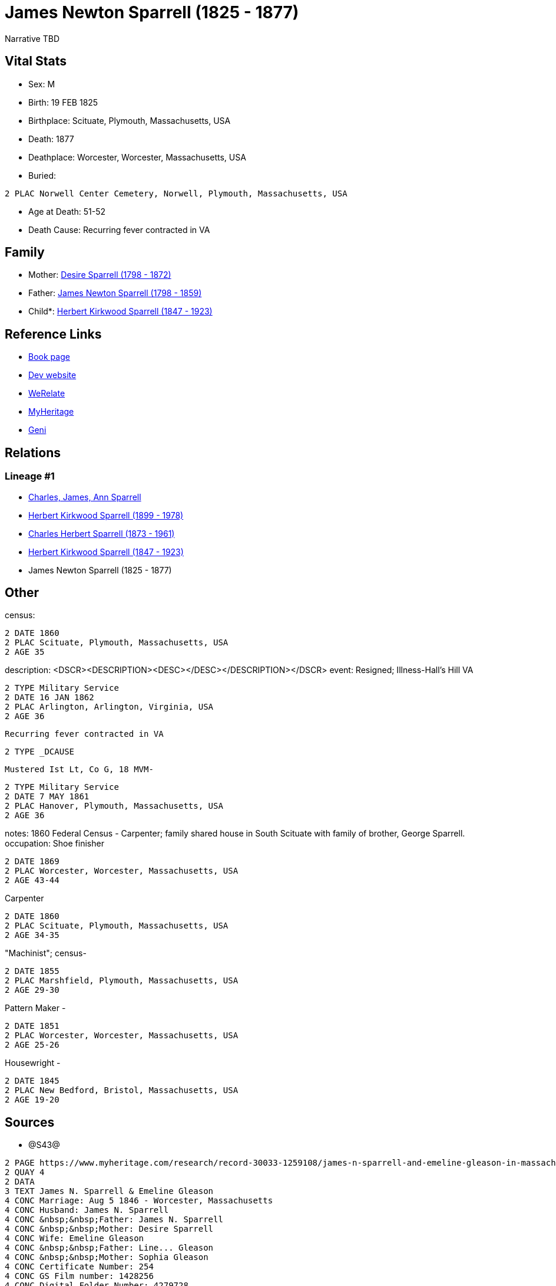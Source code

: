 = James Newton Sparrell (1825 - 1877)

Narrative TBD


== Vital Stats


* Sex: M
* Birth: 19 FEB 1825
* Birthplace: Scituate, Plymouth, Massachusetts, USA
* Death: 1877
* Deathplace: Worcester, Worcester, Massachusetts, USA
* Buried: 
----
2 PLAC Norwell Center Cemetery, Norwell, Plymouth, Massachusetts, USA
----

* Age at Death: 51-52
* Death Cause: Recurring fever contracted in VA


== Family
* Mother: https://github.com/sparrell/cfs_ancestors/blob/main/Vol_02_Ships/V2_C5_Ancestors/gen5/gen5.PPPPM.Desire_Sparrell[Desire Sparrell (1798 - 1872)]


* Father: https://github.com/sparrell/cfs_ancestors/blob/main/Vol_02_Ships/V2_C5_Ancestors/gen5/gen5.PPPPP.James_Newton_Sparrell[James Newton Sparrell (1798 - 1859)]


* Child*: https://github.com/sparrell/cfs_ancestors/blob/main/Vol_02_Ships/V2_C5_Ancestors/gen3/gen3.PPP.Herbert_Kirkwood_Sparrell[Herbert Kirkwood Sparrell (1847 - 1923)]



== Reference Links
* https://github.com/sparrell/cfs_ancestors/blob/main/Vol_02_Ships/V2_C5_Ancestors/gen4/gen4.PPPP.James_Newton_Sparrell[Book page]
* https://cfsjksas.gigalixirapp.com/person?p=p0328[Dev website]
* https://www.myheritage.com/profile-OYYV6NML2DHJUFEXHD45V4W32Y6KPTI-23000564/james-newton-sparrell[WeRelate]
* https://www.myheritage.com/profile-OYYV6NML2DHJUFEXHD45V4W32Y6KPTI-23000564/james-newton-sparrell[MyHeritage]
* https://www.geni.com/people/James-Newton-Sparrell/6000000007500306389[Geni]

== Relations
=== Lineage #1
* https://github.com/spoarrell/cfs_ancestors/tree/main/Vol_02_Ships/V2_C1_Principals/0_intro_principals.adoc[Charles, James, Ann Sparrell]
* https://github.com/sparrell/cfs_ancestors/blob/main/Vol_02_Ships/V2_C5_Ancestors/gen1/gen1.P.Herbert_Kirkwood_Sparrell[Herbert Kirkwood Sparrell (1899 - 1978)]

* https://github.com/sparrell/cfs_ancestors/blob/main/Vol_02_Ships/V2_C5_Ancestors/gen2/gen2.PP.Charles_Herbert_Sparrell[Charles Herbert Sparrell (1873 - 1961)]

* https://github.com/sparrell/cfs_ancestors/blob/main/Vol_02_Ships/V2_C5_Ancestors/gen3/gen3.PPP.Herbert_Kirkwood_Sparrell[Herbert Kirkwood Sparrell (1847 - 1923)]

* James Newton Sparrell (1825 - 1877)


== Other
census: 
----
2 DATE 1860
2 PLAC Scituate, Plymouth, Massachusetts, USA
2 AGE 35
----

description:  <DSCR><DESCRIPTION>&lt;DESC&gt;&lt;/DESC&gt;</DESCRIPTION></DSCR>
event:  Resigned; Illness-Hall's Hill VA
----
2 TYPE Military Service
2 DATE 16 JAN 1862
2 PLAC Arlington, Arlington, Virginia, USA
2 AGE 36
----
 Recurring fever contracted in VA
----
2 TYPE _DCAUSE
----
 Mustered Ist Lt, Co G, 18 MVM-
----
2 TYPE Military Service
2 DATE 7 MAY 1861
2 PLAC Hanover, Plymouth, Massachusetts, USA
2 AGE 36
----

notes: 1860 Federal Census - Carpenter; family shared house in South Scituate with family of brother, George Sparrell.
occupation: Shoe finisher
----
2 DATE 1869
2 PLAC Worcester, Worcester, Massachusetts, USA
2 AGE 43-44
----
Carpenter
----
2 DATE 1860
2 PLAC Scituate, Plymouth, Massachusetts, USA
2 AGE 34-35
----
"Machinist"; census-
----
2 DATE 1855
2 PLAC Marshfield, Plymouth, Massachusetts, USA
2 AGE 29-30
----
Pattern Maker -
----
2 DATE 1851
2 PLAC Worcester, Worcester, Massachusetts, USA
2 AGE 25-26
----
Housewright -
----
2 DATE 1845
2 PLAC New Bedford, Bristol, Massachusetts, USA
2 AGE 19-20
----


== Sources
* @S43@
----
2 PAGE https://www.myheritage.com/research/record-30033-1259108/james-n-sparrell-and-emeline-gleason-in-massachusetts-marriages
2 QUAY 4
2 DATA
3 TEXT James N. Sparrell & Emeline Gleason
4 CONC Marriage: Aug 5 1846 - Worcester, Massachusetts
4 CONC Husband: James N. Sparrell
4 CONC &nbsp;&nbsp;Father: James N. Sparrell
4 CONC &nbsp;&nbsp;Mother: Desire Sparrell
4 CONC Wife: Emeline Gleason
4 CONC &nbsp;&nbsp;Father: Line... Gleason
4 CONC &nbsp;&nbsp;Mother: Sophia Gleason
4 CONC Certificate Number: 254
4 CONC GS Film number: 1428256
4 CONC Digital Folder Number: 4279728
4 CONC Image Number: 00797
----

